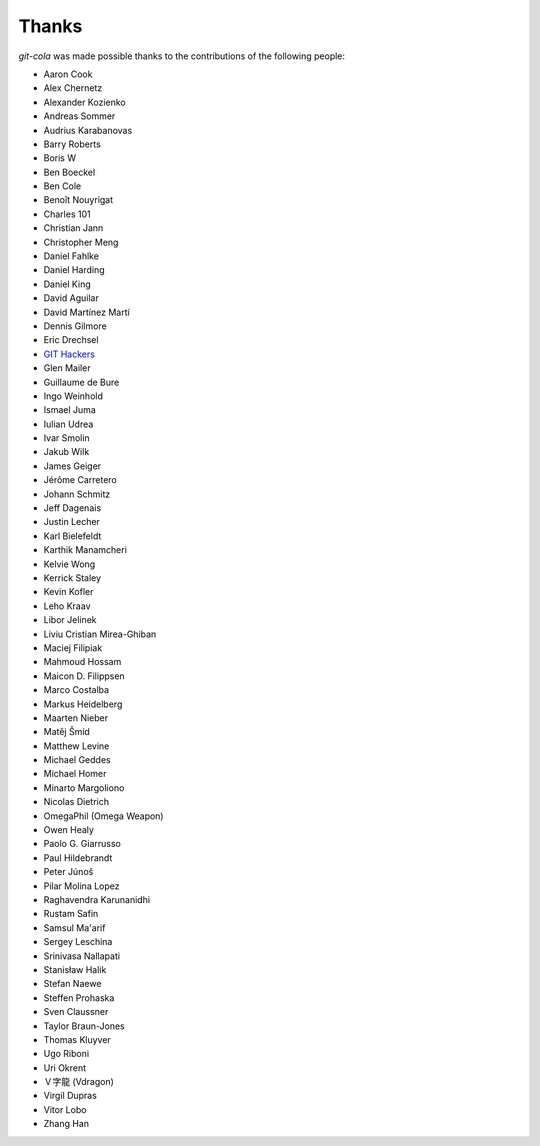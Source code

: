Thanks
======
`git-cola` was made possible thanks to the contributions of the following people:

* Aaron Cook
* Alex Chernetz
* Alexander Kozienko
* Andreas Sommer
* Audrius Karabanovas
* Barry Roberts
* Boris W
* Ben Boeckel
* Ben Cole
* Benoît Nouyrigat
* Charles 101
* Christian Jann
* Christopher Meng
* Daniel Fahlke
* Daniel Harding
* Daniel King
* David Aguilar
* David Martínez Martí
* Dennis Gilmore
* Eric Drechsel
* `GIT Hackers <http://git-scm.com/about>`_
* Glen Mailer
* Guillaume de Bure
* Ingo Weinhold
* Ismael Juma
* Iulian Udrea
* Ivar Smolin
* Jakub Wilk
* James Geiger
* Jérôme Carretero
* Johann Schmitz
* Jeff Dagenais
* Justin Lecher
* Karl Bielefeldt
* Karthik Manamcheri
* Kelvie Wong
* Kerrick Staley
* Kevin Kofler
* Leho Kraav
* Libor Jelinek
* Liviu Cristian Mirea-Ghiban
* Maciej Filipiak
* Mahmoud Hossam
* Maicon D. Filippsen
* Marco Costalba
* Markus Heidelberg
* Maarten Nieber
* Matěj Šmíd
* Matthew Levine
* Michael Geddes
* Michael Homer
* Minarto Margoliono
* Nicolas Dietrich
* OmegaPhil (Omega Weapon)
* Owen Healy
* Paolo G. Giarrusso
* Paul Hildebrandt
* Peter Júnoš
* Pilar Molina Lopez
* Raghavendra Karunanidhi
* Rustam Safin
* Samsul Ma'arif
* Sergey Leschina
* Srinivasa Nallapati
* Stanisław Halik
* Stefan Naewe
* Steffen Prohaska
* Sven Claussner
* Taylor Braun-Jones
* Thomas Kluyver
* Ugo Riboni
* Uri Okrent
* Ｖ字龍 (Vdragon)
* Virgil Dupras
* Vitor Lobo
* Zhang Han
